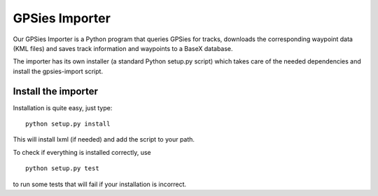 GPSies Importer
================

Our GPSies Importer is a Python program that queries GPSies for tracks, downloads the corresponding waypoint data (KML files) and saves track information and waypoints to a BaseX database.

The importer has its own installer (a standard Python setup.py script) which takes care of the needed dependencies and install the gpsies-import script.

Install the importer
---------------------
Installation is quite easy, just type::

  python setup.py install   

This will install lxml (if needed) and add the script to your path.

To check if everything is installed correctly, use ::

  python setup.py test

to run some tests that will fail if your installation is incorrect.
